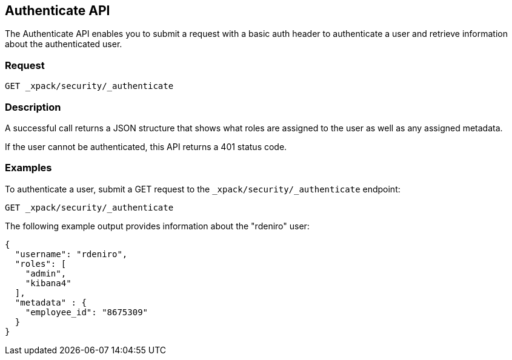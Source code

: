 [role="xpack"]
[[security-api-authenticate]]
== Authenticate API

The Authenticate API enables you to submit a request with a basic auth header to
authenticate a user and retrieve information about the authenticated user.

[float]
=== Request

`GET _xpack/security/_authenticate`

[float]
=== Description

A successful call returns a JSON structure that shows what roles are assigned
to the user as well as any assigned metadata.

If the user cannot be authenticated, this API returns a 401 status code.

[float]
=== Examples

To authenticate a user, submit a GET request to the
`_xpack/security/_authenticate` endpoint:

[source,js]
--------------------------------------------------
GET _xpack/security/_authenticate
--------------------------------------------------
// CONSOLE

The following example output provides information about the "rdeniro" user:

[source,js]
--------------------------------------------------
{
  "username": "rdeniro",
  "roles": [
    "admin",
    "kibana4"
  ],
  "metadata" : {
    "employee_id": "8675309"
  }
}
--------------------------------------------------
